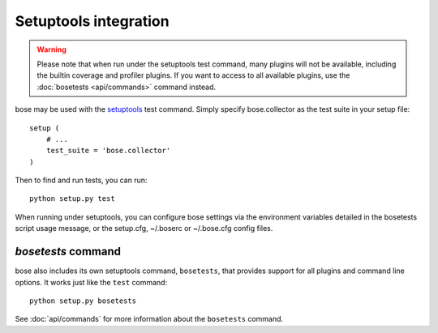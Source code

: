 Setuptools integration
======================

.. warning :: Please note that when run under the setuptools test command,
              many plugins will not be available, including the builtin
              coverage and profiler plugins. If you want to access to all
              available plugins, use the :doc:`bosetests <api/commands>`
              command instead.

bose may be used with the setuptools_ test command. Simply specify
bose.collector as the test suite in your setup file::

  setup (
      # ...
      test_suite = 'bose.collector'
  )

Then to find and run tests, you can run::

  python setup.py test

When running under setuptools, you can configure bose settings via the
environment variables detailed in the bosetests script usage message,
or the setup.cfg, ~/.boserc or ~/.bose.cfg config files.

`bosetests` command
-------------------

bose also includes its own setuptools command, ``bosetests``, that provides
support for all plugins and command line options. It works just like the
``test`` command::

  python setup.py bosetests

See :doc:`api/commands` for more information about the ``bosetests`` command.

.. _setuptools: http://peak.telecommunity.com/DevCenter/setuptools

